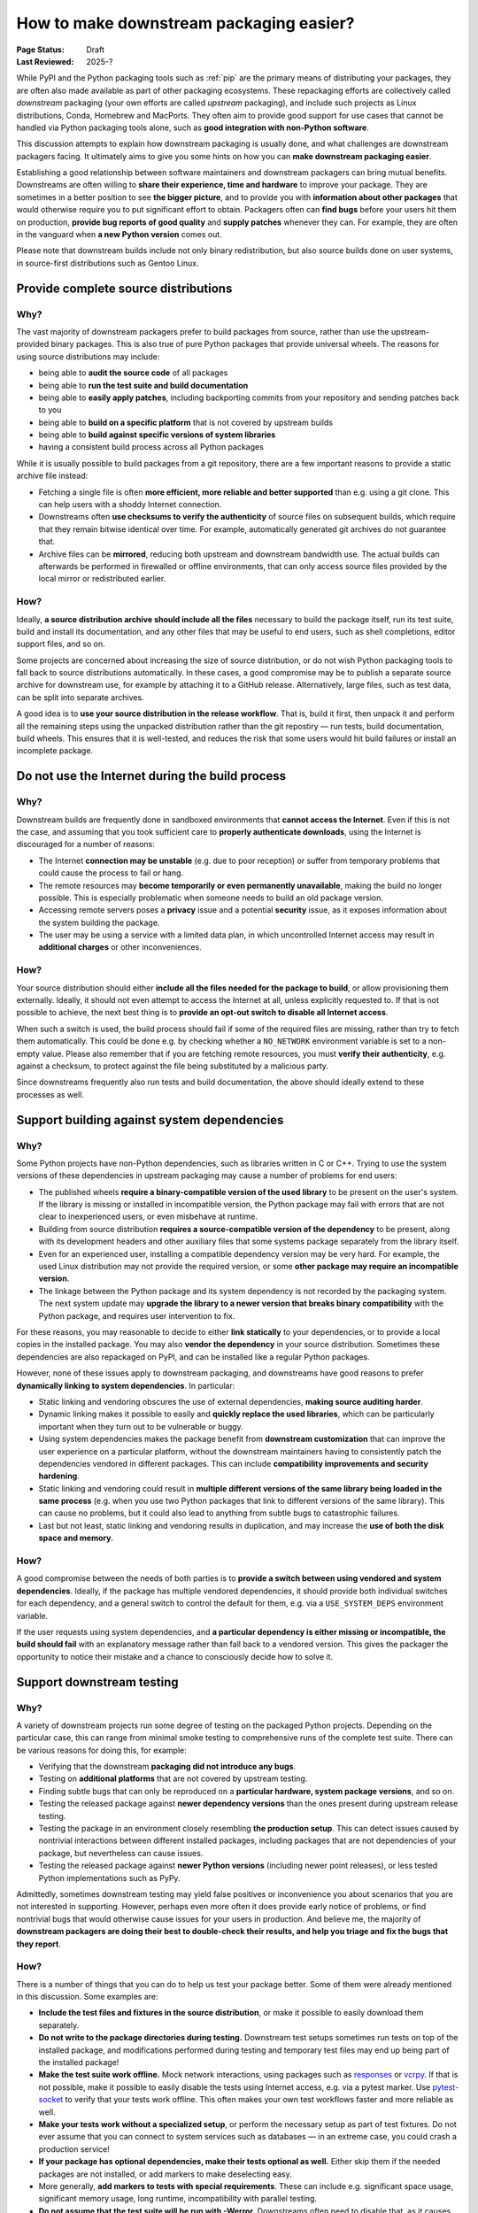 .. _downstream-packaging:

========================================
How to make downstream packaging easier?
========================================

:Page Status: Draft
:Last Reviewed: 2025-?

While PyPI and the Python packaging tools such as :ref:`pip` are the primary
means of distributing your packages, they are often also made available as part
of other packaging ecosystems. These repackaging efforts are collectively called
*downstream* packaging (your own efforts are called *upstream* packaging),
and include such projects as Linux distributions, Conda, Homebrew and MacPorts.
They often aim to provide good support for use cases that cannot be handled
via Python packaging tools alone, such as **good integration with non-Python
software**.

This discussion attempts to explain how downstream packaging is usually done,
and what challenges are downstream packagers facing. It ultimately aims to give
you some hints on how you can **make downstream packaging easier**.

Establishing a good relationship between software maintainers and downstream
packagers can bring mutual benefits. Downstreams are often willing to **share
their experience, time and hardware** to improve your package. They are
sometimes in a better position to see **the bigger picture**, and to provide
you with **information about other packages** that would otherwise require you
to put significant effort to obtain. Packagers often can **find bugs** before
your users hit them on production, **provide bug reports of good quality**
and **supply patches** whenever they can. For example, they are often
in the vanguard when **a new Python version** comes out.

Please note that downstream builds include not only binary redistribution,
but also source builds done on user systems, in source-first distributions
such as Gentoo Linux.


.. _Provide complete source distributions:

Provide complete source distributions
-------------------------------------
Why?
~~~~
The vast majority of downstream packagers prefer to build packages from source,
rather than use the upstream-provided binary packages. This is also true
of pure Python packages that provide universal wheels. The reasons for using
source distributions may include:

- being able to **audit the source code** of all packages

- being able to **run the test suite and build documentation**

- being able to **easily apply patches**, including backporting commits
  from your repository and sending patches back to you

- being able to **build on a specific platform** that is not covered
  by upstream builds

- being able to **build against specific versions of system libraries**

- having a consistent build process across all Python packages

While it is usually possible to build packages from a git repository, there are
a few important reasons to provide a static archive file instead:

- Fetching a single file is often **more efficient, more reliable and better
  supported** than e.g. using a git clone. This can help users with a shoddy
  Internet connection.

- Downstreams often **use checksums to verify the authenticity** of source files
  on subsequent builds, which require that they remain bitwise identical over
  time. For example, automatically generated git archives do not guarantee
  that.

- Archive files can be **mirrored**, reducing both upstream and downstream
  bandwidth use. The actual builds can afterwards be performed in firewalled
  or offline environments, that can only access source files provided
  by the local mirror or redistributed earlier.

How?
~~~~
Ideally, **a source distribution archive should include all the files**
necessary to build the package itself, run its test suite, build and install
its documentation, and any other files that may be useful to end users, such as
shell completions, editor support files, and so on.

Some projects are concerned about increasing the size of source distribution,
or do not wish Python packaging tools to fall back to source distributions
automatically.  In these cases, a good compromise may be to publish a separate
source archive for downstream use, for example by attaching it to a GitHub
release. Alternatively, large files, such as test data, can be split into
separate archives.

A good idea is to **use your source distribution in the release workflow**.
That is, build it first, then unpack it and perform all the remaining steps
using the unpacked distribution rather than the git repostiry — run tests,
build documentation, build wheels. This ensures that it is well-tested,
and reduces the risk that some users would hit build failures or install
an incomplete package.


.. _Do not use the Internet during the build process:

Do not use the Internet during the build process
------------------------------------------------
Why?
~~~~
Downstream builds are frequently done in sandboxed environments that **cannot
access the Internet**. Even if this is not the case, and assuming that you took
sufficient care to **properly authenticate downloads**, using the Internet
is discouraged for a number of reasons:

- The Internet **connection may be unstable** (e.g. due to poor reception)
  or suffer from temporary problems that could cause the process to fail
  or hang.

- The remote resources may **become temporarily or even permanently
  unavailable**, making the build no longer possible. This is especially
  problematic when someone needs to build an old package version.

- Accessing remote servers poses a **privacy** issue and a potential
  **security** issue, as it exposes information about the system building
  the package.

- The user may be using a service with a limited data plan, in which
  uncontrolled Internet access may result in **additional charges** or other
  inconveniences.

How?
~~~~
Your source distribution should either **include all the files needed
for the package to build**, or allow provisioning them externally. Ideally,
it should not even attempt to access the Internet at all, unless explicitly
requested to. If that is not possible to achieve, the next best thing
is to **provide an opt-out switch to disable all Internet access**.

When such a switch is used, the build process should fail if some
of the required files are missing, rather than try to fetch them automatically.
This could be done e.g. by checking whether a ``NO_NETWORK`` environment
variable is set to a non-empty value. Please also remember that if you are
fetching remote resources, you must **verify their authenticity**, e.g. against
a checksum, to protect against the file being substituted by a malicious party.

Since downstreams frequently also run tests and build documentation, the above
should ideally extend to these processes as well.


.. _Support building against system dependencies:

Support building against system dependencies
--------------------------------------------
Why?
~~~~
Some Python projects have non-Python dependencies, such as libraries written
in C or C++. Trying to use the system versions of these dependencies
in upstream packaging may cause a number of problems for end users:

- The published wheels **require a binary-compatible version of the used
  library** to be present on the user's system. If the library is missing
  or installed in incompatible version, the Python package may fail with errors
  that are not clear to inexperienced users, or even misbehave at runtime.

- Building from source distribution **requires a source-compatible version
  of the dependency** to be present, along with its development headers
  and other auxiliary files that some systems package separately
  from the library itself.

- Even for an experienced user, installing a compatible dependency version
  may be very hard. For example, the used Linux distribution may not provide
  the required version, or some **other package may require an incompatible
  version**.

- The linkage between the Python package and its system dependency is not
  recorded by the packaging system. The next system update may **upgrade
  the library to a newer version that breaks binary compatibility** with
  the Python package, and requires user intervention to fix.

For these reasons, you may reasonable to decide to either **link statically**
to your dependencies, or to provide a local copies in the installed package.
You may also **vendor the dependency** in your source distribution.  Sometimes
these dependencies are also repackaged on PyPI, and can be installed
like a regular Python packages.

However, none of these issues apply to downstream packaging, and downstreams
have good reasons to prefer **dynamically linking to system dependencies**.
In particular:

- Static linking and vendoring obscures the use of external dependencies,
  **making source auditing harder**.

- Dynamic linking makes it possible to easily and **quickly replace the used
  libraries**, which can be particularly important when they turn out to
  be vulnerable or buggy.

- Using system dependencies makes the package benefit from **downstream
  customization** that can improve the user experience on a particular platform,
  without the downstream maintainers having to consistently patch
  the dependencies vendored in different packages. This can include
  **compatibility improvements and security hardening**.

- Static linking and vendoring could result in **multiple different versions
  of the same library being loaded in the same process** (e.g. when you use two
  Python packages that link to different versions of the same library).
  This can cause no problems, but it could also lead to anything from subtle
  bugs to catastrophic failures.

- Last but not least, static linking and vendoring results in duplication,
  and may increase the **use of both the disk space and memory**.

How?
~~~~
A good compromise between the needs of both parties is to **provide a switch
between using vendored and system dependencies**. Ideally, if the package has
multiple vendored dependencies, it should provide both individual switches
for each dependency, and a general switch to control the default for them,
e.g. via a ``USE_SYSTEM_DEPS`` environment variable.

If the user requests using system dependencies, and **a particular dependency
is either missing or incompatible, the build should fail** with an explanatory
message rather than fall back to a vendored version. This gives the packager
the opportunity to notice their mistake and a chance to consciously decide
how to solve it.


.. _Support downstream testing:

Support downstream testing
--------------------------
Why?
~~~~
A variety of downstream projects run some degree of testing on the packaged
Python projects. Depending on the particular case, this can range from minimal
smoke testing to comprehensive runs of the complete test suite. There can
be various reasons for doing this, for example:

- Verifying that the downstream **packaging did not introduce any bugs**.

- Testing on **additional platforms** that are not covered by upstream testing.

- Finding subtle bugs that can only be reproduced on a **particular hardware,
  system package versions**, and so on.

- Testing the released package against **newer dependency versions** than
  the ones present during upstream release testing.

- Testing the package in an environment closely resembling **the production
  setup**. This can detect issues caused by nontrivial interactions between
  different installed packages, including packages that are not dependencies
  of your package, but nevertheless can cause issues.

- Testing the released package against **newer Python versions** (including
  newer point releases), or less tested Python implementations such as PyPy.

Admittedly, sometimes downstream testing may yield false positives or
inconvenience you about scenarios that you are not interested in supporting.
However, perhaps even more often it does provide early notice of problems,
or find nontrivial bugs that would otherwise cause issues for your users
in production. And believe me, the majority of **downstream packagers are doing
their best to double-check their results, and help you triage and fix the bugs
that they report**.

How?
~~~~
There is a number of things that you can do to help us test your package
better. Some of them were already mentioned in this discussion. Some examples
are:

- **Include the test files and fixtures in the source distribution**, or make it
  possible to easily download them separately.

- **Do not write to the package directories during testing.** Downstream test
  setups sometimes run tests on top of the installed package, and modifications
  performed during testing and temporary test files may end up being part
  of the installed package!

- **Make the test suite work offline.** Mock network interactions, using
  packages such as responses_ or vcrpy_. If that is not possible, make it
  possible to easily disable the tests using Internet access, e.g. via a pytest
  marker.  Use pytest-socket_ to verify that your tests work offline. This
  often makes your own test workflows faster and more reliable as well.

- **Make your tests work without a specialized setup**, or perform the necessary
  setup as part of test fixtures. Do not ever assume that you can connect
  to system services such as databases — in an extreme case, you could crash
  a production service!

- **If your package has optional dependencies, make their tests optional as
  well.** Either skip them if the needed packages are not installed, or add
  markers to make deselecting easy.

- More generally, **add markers to tests with special requirements**. These can
  include e.g. significant space usage, significant memory usage, long runtime,
  incompatibility with parallel testing.

- **Do not assume that the test suite will be run with -Werror.** Downstreams
  often need to disable that, as it causes false positives, e.g. due to newer
  dependency versions. Assert for warnings using ``pytest.warns()`` rather
  than ``pytest.raises()``!

- **Aim to make your test suite reliable and reproducible.** Avoid flaky tests.
  Avoid depending on specific platform details, don't rely on exact results
  of floating-point computation, or timing of operations, and so on. Fuzzing
  has its advantages, but you want to have static test cases for completeness
  as well.

- **Split tests by their purpose, and make it easy to skip categories that are
  irrelevant or problematic.** Since the primary purpose of downstream testing
  is to ensure that the package itself works, we generally are not interested
  in e.g. checking code coverage, code formatting, typing or running
  benchmarks. These tests can fail as dependencies are upgraded or the system
  is under load, without actually affecting the package itself.

- If your test suite takes significant time to run, **support testing
  in parallel.** Downstreams often maintain a large number of packages,
  and testing them all takes a lot of time. Using pytest-xdist_ can help them
  avoid bottlenecks.

- Ideally, **support running your test suite via PyTest**. PyTest_ has many
  command-line arguments that are truly helpful to downstreams, such as
  the ability to conveniently deselect tests, rerun flaky tests
  (via pytest-rerunfailures_), add a timeout to prevent tests from hanging
  (via pytest-timeout_) or run tests in parallel (via pytest-xdist_).


.. _responses: https://pypi.org/project/responses/
.. _vcrpy: https://pypi.org/project/vcrpy/
.. _pytest-socket: https://pypi.org/project/pytest-socket/
.. _pytest-xdist: https://pypi.org/project/pytest-xdist/
.. _pytest: https://pytest.org/
.. _pytest-rerunfailures: https://pypi.org/project/pytest-rerunfailures/
.. _pytest-timeout: https://pypi.org/project/pytest-timeout/
